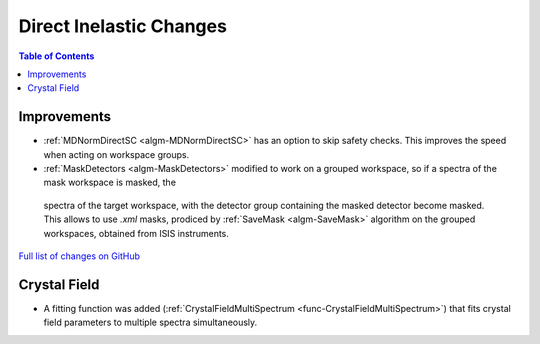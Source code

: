 ========================
Direct Inelastic Changes
========================

.. contents:: Table of Contents
   :local:

Improvements
------------

- :ref:`MDNormDirectSC <algm-MDNormDirectSC>` has an option to skip safety checks. This improves the speed when acting on workspace groups.

- :ref:`MaskDetectors <algm-MaskDetectors>` modified to work on a grouped workspace, so if a spectra of the mask workspace is masked, the 
 spectra of the target workspace, with the detector group containing the masked detector become masked. This allows to use *.xml* masks, prodiced by 
 :ref:`SaveMask <algm-SaveMask>` algorithm on the grouped workspaces, obtained from ISIS instruments. 

`Full list of changes on GitHub <http://github.com/mantidproject/mantid/pulls?q=is%3Apr+milestone%3A%22Release+3.8%22+is%3Amerged+label%3A%22Component%3A+Direct+Inelastic%22>`_

Crystal Field
-------------

- A fitting function was added (:ref:`CrystalFieldMultiSpectrum <func-CrystalFieldMultiSpectrum>`) that fits crystal field parameters to multiple spectra simultaneously.

